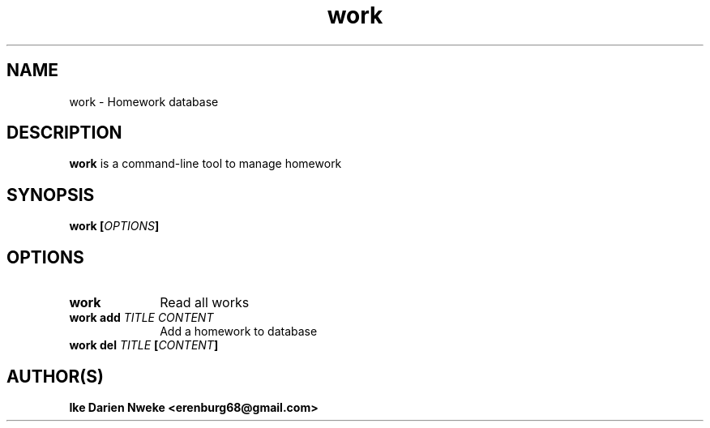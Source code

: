 .TH work 1 "Free software is cool" "" "Work Commands"
.SH NAME
work \- Homework database
.SH DESCRIPTION
.B work
is a command-line tool to manage homework
.SH SYNOPSIS
.B work
.BI [ OPTIONS ]
.SH OPTIONS
.TP 10
.B work
Read all works
.TP 10
.BI work " " "add " TITLE " " CONTENT
Add a homework to database
.TP 10
.BI work " " del " TITLE " [ CONTENT ]
.SH AUTHOR(S)
.B Ike Darien Nweke <erenburg68@gmail.com>
